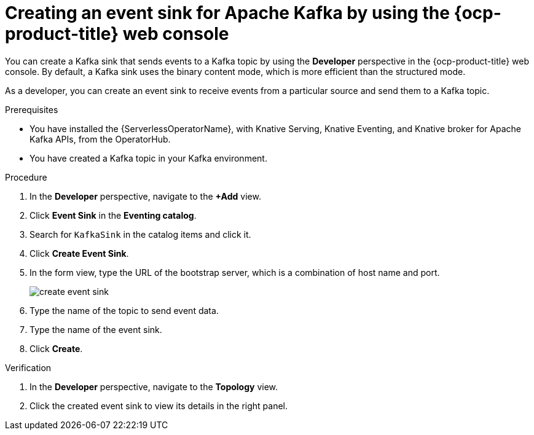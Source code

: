 // Module included in the following assemblies:
//
// * serverless/eventing/event-sinks/serverless-kafka-developer-sink.adoc

:_content-type: PROCEDURE
[id="serverless-creating-a-kafka-event-sink_{context}"]
= Creating an event sink for Apache Kafka by using the {ocp-product-title} web console

You can create a Kafka sink that sends events to a Kafka topic by using the *Developer* perspective in the {ocp-product-title} web console. By default, a Kafka sink uses the binary content mode, which is more efficient than the structured mode.


As a developer, you can create an event sink to receive events from a particular source and send them to a Kafka topic. 

.Prerequisites

* You have installed the {ServerlessOperatorName}, with Knative Serving, Knative Eventing, and Knative broker for Apache Kafka APIs, from the OperatorHub.
* You have created a Kafka topic in your Kafka environment.

.Procedure

. In the *Developer* perspective, navigate to the *+Add* view.
. Click *Event Sink* in the *Eventing catalog*.
. Search for `KafkaSink` in the catalog items and click it.
. Click *Create Event Sink*.
. In the form view, type the URL of the bootstrap server, which is a combination of host name and port. 
+
image::create-event-sink.png[]

. Type the name of the topic to send event data.
. Type the name of the event sink.
. Click *Create*. 

.Verification

. In the *Developer* perspective, navigate to the *Topology* view.
. Click the created event sink to view its details in the right panel.
